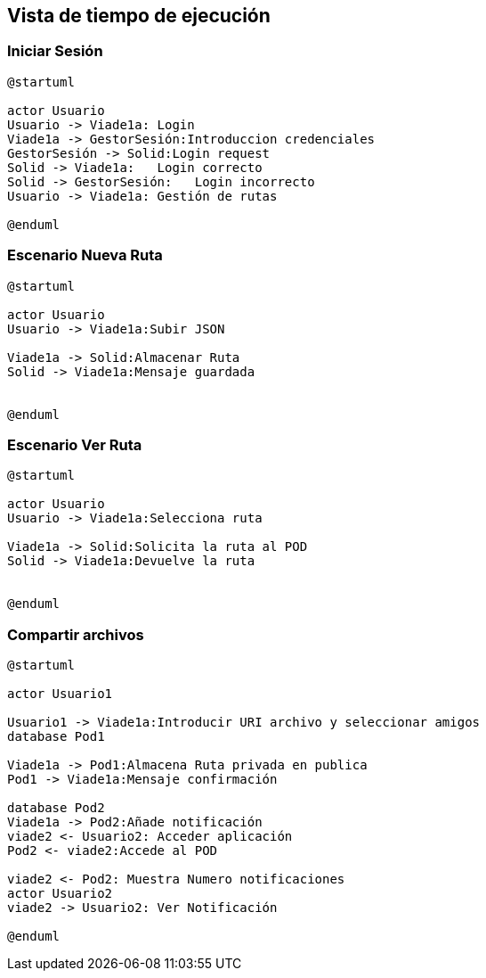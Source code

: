 [[section-runtime-view]]
== Vista de tiempo de ejecución


=== Iniciar Sesión
[plantuml,Inicio Sesión,png]
----
@startuml

actor Usuario
Usuario -> Viade1a: Login 
Viade1a -> GestorSesión:Introduccion credenciales
GestorSesión -> Solid:Login request
Solid -> Viade1a:   Login correcto
Solid -> GestorSesión:   Login incorrecto
Usuario -> Viade1a: Gestión de rutas

@enduml
----
=== Escenario Nueva Ruta

[plantuml,Nueva ruta,png]
----
@startuml

actor Usuario
Usuario -> Viade1a:Subir JSON

Viade1a -> Solid:Almacenar Ruta
Solid -> Viade1a:Mensaje guardada


@enduml
----


=== Escenario Ver Ruta

[plantuml,ver ruta,png]
----
@startuml

actor Usuario
Usuario -> Viade1a:Selecciona ruta

Viade1a -> Solid:Solicita la ruta al POD
Solid -> Viade1a:Devuelve la ruta


@enduml
----

=== Compartir archivos

[plantuml,compartir arhivos,png]
----
@startuml

actor Usuario1

Usuario1 -> Viade1a:Introducir URI archivo y seleccionar amigos
database Pod1

Viade1a -> Pod1:Almacena Ruta privada en publica
Pod1 -> Viade1a:Mensaje confirmación

database Pod2
Viade1a -> Pod2:Añade notificación
viade2 <- Usuario2: Acceder aplicación
Pod2 <- viade2:Accede al POD

viade2 <- Pod2: Muestra Numero notificaciones
actor Usuario2
viade2 -> Usuario2: Ver Notificación

@enduml
----
